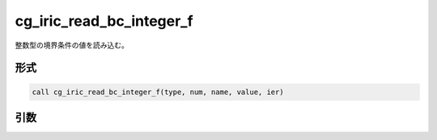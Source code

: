 cg_iric_read_bc_integer_f
==========================

整数型の境界条件の値を読み込む。

形式
----
.. code-block:: fortran

   call cg_iric_read_bc_integer_f(type, num, name, value, ier)

引数
----

.. csv-table:: cg_iric_read_bc_integer_f の引数
   :file: cg_iric_read_bc_integer_f_args.csv
   :header-rows: 1

